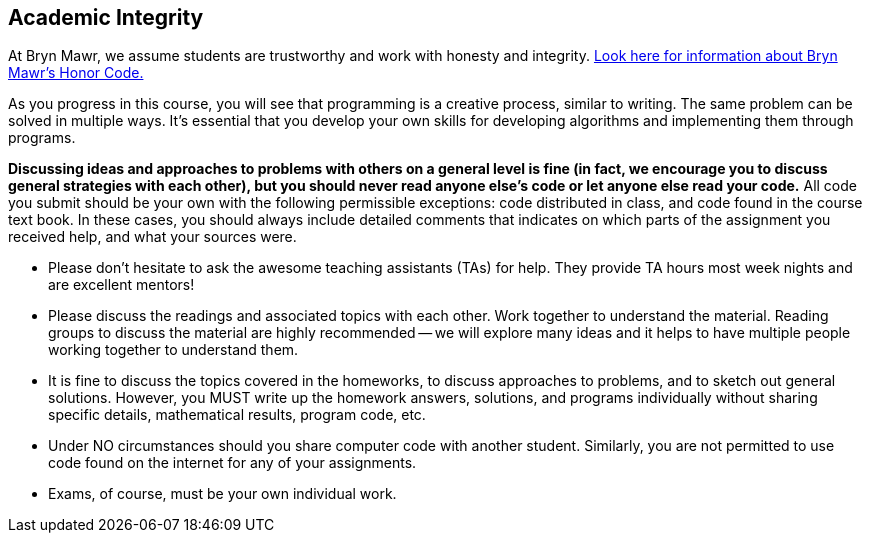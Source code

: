 == Academic Integrity

At Bryn Mawr, we assume students are trustworthy and work with honesty and 
integrity. link:https://www.brynmawr.edu/deans/academic-and-community-integrity[Look here for information about Bryn Mawr's Honor Code.] 

As you progress in this course, you will see that programming is a creative
process, similar to writing. The same problem can be solved in
multiple ways. It's essential that you develop your own skills for developing
algorithms and implementing them through programs. 

*Discussing ideas and approaches to problems with others on a general level is
fine (in fact, we encourage you to discuss general strategies with each other),
but you should never read anyone else's code or let anyone else read your
code.*  All code you submit should be your own with the following permissible
exceptions: code distributed in class, and code found in the course text book.
In these cases, you should always include detailed comments that indicates on
which parts of the assignment you received help, and what your sources were.


*  Please don't hesitate to ask the awesome teaching assistants (TAs) for help. They provide TA hours most week nights and are excellent mentors!
*  Please discuss the readings and associated topics with each other. Work together to understand the material. Reading groups to discuss the material are highly recommended -- we will explore many ideas and it helps to have multiple people working together to understand them.
*  It is fine to discuss the topics covered in the homeworks, to discuss approaches to problems, and to sketch out general solutions. However, you MUST write up the homework answers, solutions, and programs individually without sharing specific details, mathematical results, program code, etc. 
*  Under NO circumstances should you share computer code with another student.  Similarly, you are not permitted to use code found on the internet for any of your assignments.
*  Exams, of course, must be your own individual work.

